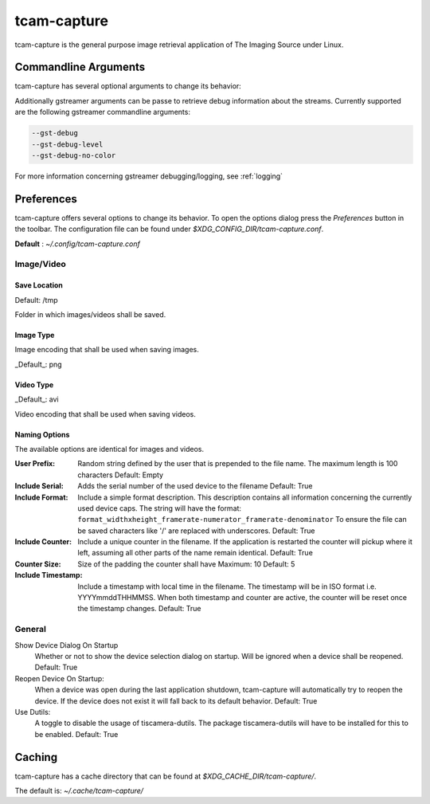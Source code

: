 .. _tcam_capture:

############
tcam-capture
############

tcam-capture is the general purpose image retrieval application of The Imaging Source under Linux.

.. image:: ../images/tcam-capture-running.png

=====================
Commandline Arguments
=====================

tcam-capture has several optional arguments to change its behavior:

.. option:: -h, --help

   Show this help message and exit
   
.. option:: --serial SERIAL

   Open device with serial immediately.

.. option:: --format CAPS_STR

   Open device with this gstreamer caps.

.. option:: --verbose, -v

   Increase logging level. Maximum is 5.

.. option:: --reset

   Reset application settings and clear cache.
   This deletes all user settings.

.. option:: --fullscreen

   Start the application in fullscreen mode.


Additionally  gstreamer arguments can be passe to retrieve debug information about the streams.
Currently supported are the following gstreamer commandline arguments:

.. code-block:: text

    --gst-debug
    --gst-debug-level
    --gst-debug-no-color

For more information concerning gstreamer debugging/logging, see :ref:`logging`

===========
Preferences
===========

tcam-capture offers several options to change its behavior.
To open the options dialog press the `Preferences` button in the toolbar.
The configuration file can be found under `$XDG_CONFIG_DIR/tcam-capture.conf`.

**Default** : `~/.config/tcam-capture.conf`

Image/Video
===========

.. image:: ../images/tcam-capture-options-saving.png
   :width: 400
   :align: right

Save Location
-------------

Default: /tmp

Folder in which images/videos shall be saved.

Image Type
----------

Image encoding that shall be used when saving images.

_Default_: png

Video Type
----------

_Default_: avi

Video encoding that shall be used when saving videos.

Naming Options
--------------

The available options are identical for images and videos.

:User Prefix:
   Random string defined by the user that is prepended to the
   file name. The maximum length is 100 characters
   Default: Empty
:Include Serial:
   Adds the serial number of the used device to the filename
   Default: True
:Include Format:  Include a simple format description.
                  This description contains all information concerning the currently used device caps.
                  The string will have the format:
                  ``format_widthxheight_framerate-numerator_framerate-denominator``
                  To ensure the file can be saved characters like '/' are replaced with underscores.
                  Default: True
:Include Counter:  Include a unique counter in the filename. If the
                   application is restarted the counter will pickup where it left, assuming all
                   other parts of the name remain identical.
                   Default: True
:Counter Size:  Size of the padding the counter shall have
                Maximum: 10
                Default: 5
:Include Timestamp:  Include a timestamp with local time in the
                     filename. The timestamp will be in ISO format i.e. YYYYmmddTHHMMSS.
                     When both timestamp and counter are active, the counter
                     will be reset once the timestamp changes.
                     Default: True


General
=======

.. image:: ../images/tcam-capture-options-general.png
   :align: right
   :width: 400

Show Device Dialog On Startup
    Whether or not to show the device selection dialog on startup.
    Will be ignored when a device shall be reopened.
    Default: True

Reopen Device On Startup:
  When a device was open during the last application shutdown, tcam-capture will
  automatically try to reopen the device. If the device does not exist it will
  fall back to its default behavior.
  Default: True

Use Dutils:
  A toggle to disable the usage of tiscamera-dutils.
  The package tiscamera-dutils will have to be installed for this to be enabled.
  Default: True

=======
Caching
=======

tcam-capture has a cache directory that can be found at
`$XDG_CACHE_DIR/tcam-capture/`.

The default is: `~/.cache/tcam-capture/`
